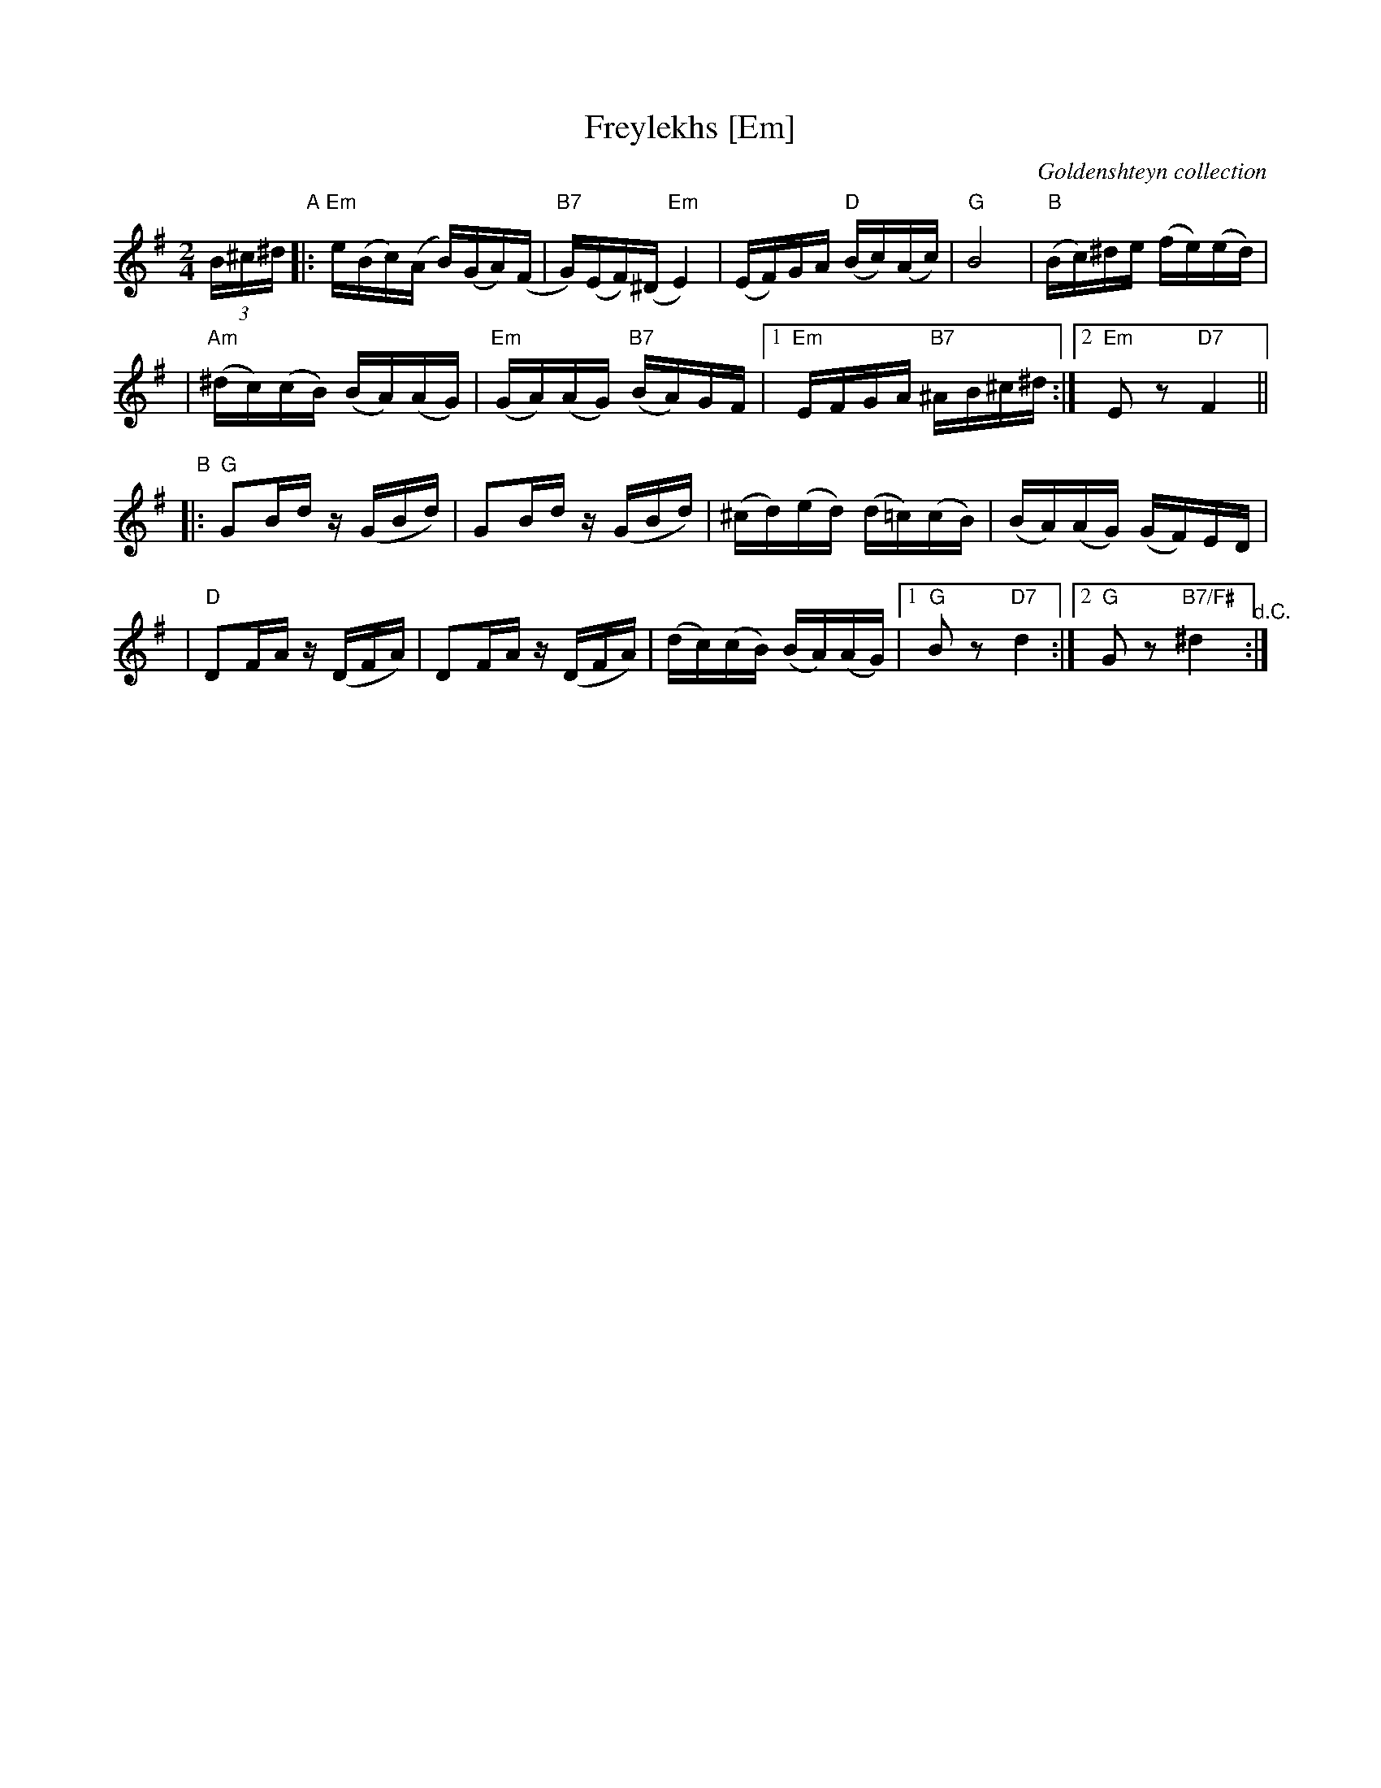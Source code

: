 X: 233
T: Freylekhs [Em]
O: Goldenshteyn collection
Z: 2007 John Chambers <jc:trillian.mit.edu>
M: 2/4
L: 1/16
K: Em
(3B^c^d \
"A"\
|: "Em"e(Bc)(A B)(GA)(F | "B7"G)(EF)(^D "Em"E4) | (EF)GA "D"(Bc)(Ac) | "G"B8 | "B"(Bc)^de (fe)(ed) |
| "Am"(^dc)(cB) (BA)(AG) | "Em"(GA)(AG) "B7"(BA)GF |1 "Em"EFGA "B7"^AB^c^d :|2 "Em"E2z2 "D7"F4 ||
"B"\
|: "G"G2Bd z(GBd) | G2Bd z(GBd) | (^cd)(ed) (d=c)(cB) | (BA)(AG) (GF)ED |
| "D"D2FA z(DFA) | D2FA z(DFA) | (dc)(cB) (BA)(AG) |1 "G"B2z2 "D7"d4 :|2 "G"G2z2 "B7/F#"^d4 "^d.C.":|

